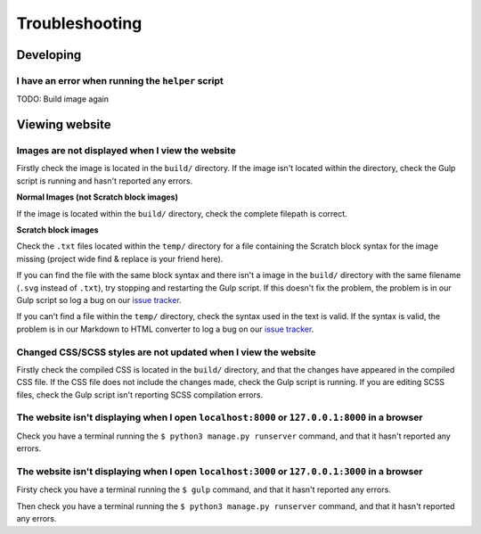 Troubleshooting
##############################################################################

Developing
==============================================================================

I have an error when running the ``helper`` script
------------------------------------------------------------------------------

TODO: Build image again


Viewing website
==============================================================================

Images are not displayed when I view the website
------------------------------------------------------------------------------

Firstly check the image is located in the ``build/`` directory.
If the image isn't located within the directory, check the Gulp script is
running and hasn't reported any errors.

**Normal Images (not Scratch block images)**

If the image is located within the ``build/`` directory, check the complete
filepath is correct.

**Scratch block images**

Check the ``.txt`` files located within the ``temp/`` directory for a file
containing the Scratch block syntax for the image missing (project wide
find & replace is your friend here).

If you can find the file with the same block syntax and there isn't a image
in the ``build/`` directory with the same filename (``.svg`` instead of ``.txt``),
try stopping and restarting the Gulp script.
If this doesn't fix the problem, the problem is in our Gulp script so log a
bug on our `issue tracker`_.

If you can't find a file within the ``temp/`` directory, check the syntax used in
the text is valid.
If the syntax is valid, the problem is in our Markdown to HTML converter to
log a bug on our `issue tracker`_.

Changed CSS/SCSS styles are not updated when I view the website
------------------------------------------------------------------------------

Firstly check the compiled CSS is located in the ``build/`` directory, and that
the changes have appeared in the compiled CSS file.
If the CSS file does not include the changes made, check the Gulp script is
running.
If you are editing SCSS files, check the Gulp script isn't reporting SCSS
compilation errors.

The website isn't displaying when I open ``localhost:8000`` or ``127.0.0.1:8000`` in a browser
----------------------------------------------------------------------------------------------

Check you have a terminal running the ``$ python3 manage.py runserver`` command,
and that it hasn't reported any errors.

The website isn't displaying when I open ``localhost:3000`` or ``127.0.0.1:3000`` in a browser
----------------------------------------------------------------------------------------------

Firsty check you have a terminal running the ``$ gulp`` command, and that it
hasn't reported any errors.

Then check you have a terminal running the ``$ python3 manage.py runserver``
command, and that it hasn't reported any errors.

.. _issue tracker: https://github.com/uccser/cs-unplugged/issues
